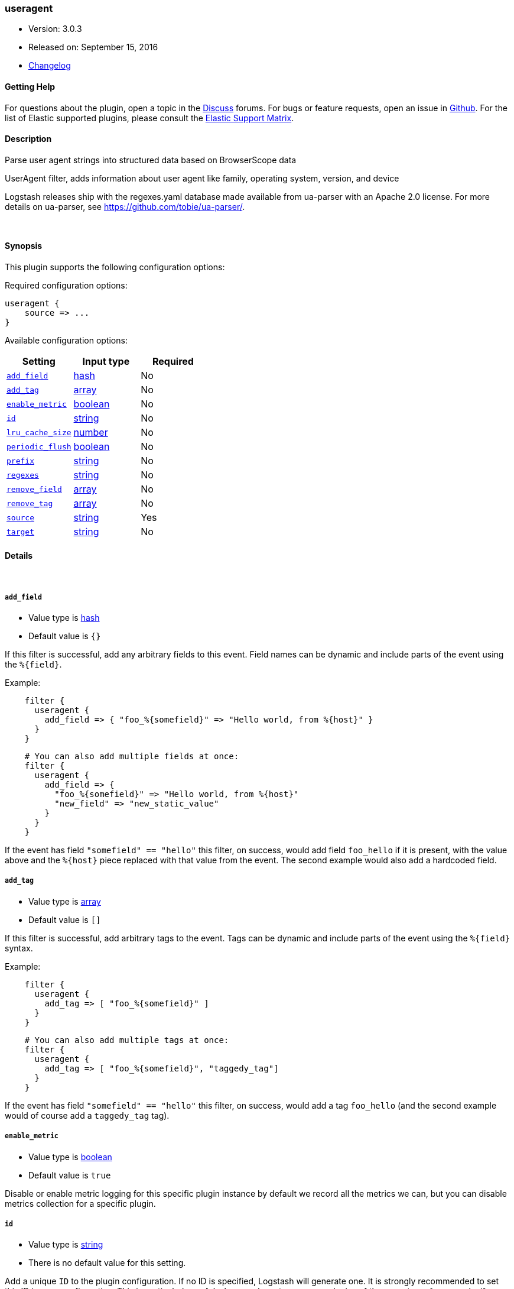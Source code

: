 [[plugins-filters-useragent]]
=== useragent

* Version: 3.0.3
* Released on: September 15, 2016
* https://github.com/logstash-plugins/logstash-filter-useragent/blob/master/CHANGELOG.md#303[Changelog]



==== Getting Help

For questions about the plugin, open a topic in the http://discuss.elastic.co[Discuss] forums. For bugs or feature requests, open an issue in https://github.com/elastic/logstash[Github].
For the list of Elastic supported plugins, please consult the https://www.elastic.co/support/matrix#show_logstash_plugins[Elastic Support Matrix].

==== Description

Parse user agent strings into structured data based on BrowserScope data

UserAgent filter, adds information about user agent like family, operating
system, version, and device

Logstash releases ship with the regexes.yaml database made available from
ua-parser with an Apache 2.0 license. For more details on ua-parser, see
<https://github.com/tobie/ua-parser/>.

&nbsp;

==== Synopsis

This plugin supports the following configuration options:

Required configuration options:

[source,json]
--------------------------
useragent {
    source => ...
}
--------------------------



Available configuration options:

[cols="<,<,<",options="header",]
|=======================================================================
|Setting |Input type|Required
| <<plugins-filters-useragent-add_field>> |<<hash,hash>>|No
| <<plugins-filters-useragent-add_tag>> |<<array,array>>|No
| <<plugins-filters-useragent-enable_metric>> |<<boolean,boolean>>|No
| <<plugins-filters-useragent-id>> |<<string,string>>|No
| <<plugins-filters-useragent-lru_cache_size>> |<<number,number>>|No
| <<plugins-filters-useragent-periodic_flush>> |<<boolean,boolean>>|No
| <<plugins-filters-useragent-prefix>> |<<string,string>>|No
| <<plugins-filters-useragent-regexes>> |<<string,string>>|No
| <<plugins-filters-useragent-remove_field>> |<<array,array>>|No
| <<plugins-filters-useragent-remove_tag>> |<<array,array>>|No
| <<plugins-filters-useragent-source>> |<<string,string>>|Yes
| <<plugins-filters-useragent-target>> |<<string,string>>|No
|=======================================================================


==== Details

&nbsp;

[[plugins-filters-useragent-add_field]]
===== `add_field` 

  * Value type is <<hash,hash>>
  * Default value is `{}`

If this filter is successful, add any arbitrary fields to this event.
Field names can be dynamic and include parts of the event using the `%{field}`.

Example:
[source,ruby]
-----
    filter {
      useragent {
        add_field => { "foo_%{somefield}" => "Hello world, from %{host}" }
      }
    }
-----

[source,ruby]
-----
    # You can also add multiple fields at once:
    filter {
      useragent {
        add_field => {
          "foo_%{somefield}" => "Hello world, from %{host}"
          "new_field" => "new_static_value"
        }
      }
    }
-----

If the event has field `"somefield" == "hello"` this filter, on success,
would add field `foo_hello` if it is present, with the
value above and the `%{host}` piece replaced with that value from the
event. The second example would also add a hardcoded field.

[[plugins-filters-useragent-add_tag]]
===== `add_tag` 

  * Value type is <<array,array>>
  * Default value is `[]`

If this filter is successful, add arbitrary tags to the event.
Tags can be dynamic and include parts of the event using the `%{field}`
syntax.

Example:
[source,ruby]
-----
    filter {
      useragent {
        add_tag => [ "foo_%{somefield}" ]
      }
    }
-----

[source,ruby]
-----
    # You can also add multiple tags at once:
    filter {
      useragent {
        add_tag => [ "foo_%{somefield}", "taggedy_tag"]
      }
    }
-----

If the event has field `"somefield" == "hello"` this filter, on success,
would add a tag `foo_hello` (and the second example would of course add a `taggedy_tag` tag).

[[plugins-filters-useragent-enable_metric]]
===== `enable_metric` 

  * Value type is <<boolean,boolean>>
  * Default value is `true`

Disable or enable metric logging for this specific plugin instance
by default we record all the metrics we can, but you can disable metrics collection
for a specific plugin.

[[plugins-filters-useragent-id]]
===== `id` 

  * Value type is <<string,string>>
  * There is no default value for this setting.

Add a unique `ID` to the plugin configuration. If no ID is specified, Logstash will generate one. 
It is strongly recommended to set this ID in your configuration. This is particularly useful 
when you have two or more plugins of the same type, for example, if you have 2 grok filters. 
Adding a named ID in this case will help in monitoring Logstash when using the monitoring APIs.

[source,ruby]
---------------------------------------------------------------------------------------------------
output {
 stdout {
   id => "my_plugin_id"
 }
}
---------------------------------------------------------------------------------------------------


[[plugins-filters-useragent-lru_cache_size]]
===== `lru_cache_size` 

  * Value type is <<number,number>>
  * Default value is `1000`

UA parsing is surprisingly expensive. This filter uses an LRU cache to take advantage of the fact that
user agents are often found adjacent to one another in log files and rarely have a random distribution.
The higher you set this the more likely an item is to be in the cache and the faster this filter will run.
However, if you set this too high you can use more memory than desired.

Experiment with different values for this option to find the best performance for your dataset.

This MUST be set to a value > 0. There is really no reason to not want this behavior, the overhead is minimal
and the speed gains are large.

It is important to note that this config value is global. That is to say all instances of the user agent filter
share the same cache. The last declared cache size will 'win'. The reason for this is that there would be no benefit
to having multiple caches for different instances at different points in the pipeline, that would just increase the
number of cache misses and waste memory.

[[plugins-filters-useragent-periodic_flush]]
===== `periodic_flush` 

  * Value type is <<boolean,boolean>>
  * Default value is `false`

Call the filter flush method at regular interval.
Optional.

[[plugins-filters-useragent-prefix]]
===== `prefix` 

  * Value type is <<string,string>>
  * Default value is `""`

A string to prepend to all of the extracted keys

[[plugins-filters-useragent-regexes]]
===== `regexes` 

  * Value type is <<string,string>>
  * There is no default value for this setting.

`regexes.yaml` file to use

If not specified, this will default to the `regexes.yaml` that ships
with logstash.

You can find the latest version of this here:
<https://github.com/ua-parser/uap-core/blob/master/regexes.yaml>

[[plugins-filters-useragent-remove_field]]
===== `remove_field` 

  * Value type is <<array,array>>
  * Default value is `[]`

If this filter is successful, remove arbitrary fields from this event.
Fields names can be dynamic and include parts of the event using the %{field}

Example:
[source,ruby]
-----
    filter {
      useragent {
        remove_field => [ "foo_%{somefield}" ]
      }
    }
-----

[source,ruby]
-----
    # You can also remove multiple fields at once:
    filter {
      useragent {
        remove_field => [ "foo_%{somefield}", "my_extraneous_field" ]
      }
    }
-----

If the event has field `"somefield" == "hello"` this filter, on success,
would remove the field with name `foo_hello` if it is present. The second
example would remove an additional, non-dynamic field.

[[plugins-filters-useragent-remove_tag]]
===== `remove_tag` 

  * Value type is <<array,array>>
  * Default value is `[]`

If this filter is successful, remove arbitrary tags from the event.
Tags can be dynamic and include parts of the event using the `%{field}`
syntax.

Example:
[source,ruby]
-----
    filter {
      useragent {
        remove_tag => [ "foo_%{somefield}" ]
      }
    }
-----

[source,ruby]
-----
    # You can also remove multiple tags at once:
    filter {
      useragent {
        remove_tag => [ "foo_%{somefield}", "sad_unwanted_tag"]
      }
    }
-----

If the event has field `"somefield" == "hello"` this filter, on success,
would remove the tag `foo_hello` if it is present. The second example
would remove a sad, unwanted tag as well.

[[plugins-filters-useragent-source]]
===== `source` 

  * This is a required setting.
  * Value type is <<string,string>>
  * There is no default value for this setting.

The field containing the user agent string. If this field is an
array, only the first value will be used.

[[plugins-filters-useragent-target]]
===== `target` 

  * Value type is <<string,string>>
  * There is no default value for this setting.

The name of the field to assign user agent data into.

If not specified user agent data will be stored in the root of the event.


